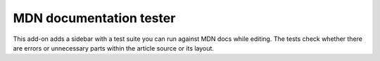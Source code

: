====
MDN documentation tester
====

.. image:: https://travis-ci.org/Elchi3/mdn-doc-tests.svg?branch=master
   :target: https://travis-ci.org/Elchi3/mdn-doc-tests
   :alt: Build Status

.. image:: http://img.shields.io/badge/license-MPL2-blue.svg
   :target: https://raw.githubusercontent.com/Elchi3/mdn-doc-tests/master/LICENSE
   :alt: License

.. image:: https://raw.github.com/Elchi3/mdn-doc-tests/master/screenshot.png
   :alt: Screenshot

This add-on adds a sidebar with a test suite you can run against MDN docs while editing. The tests check whether there are errors or unnecessary parts within the article source or its layout.
